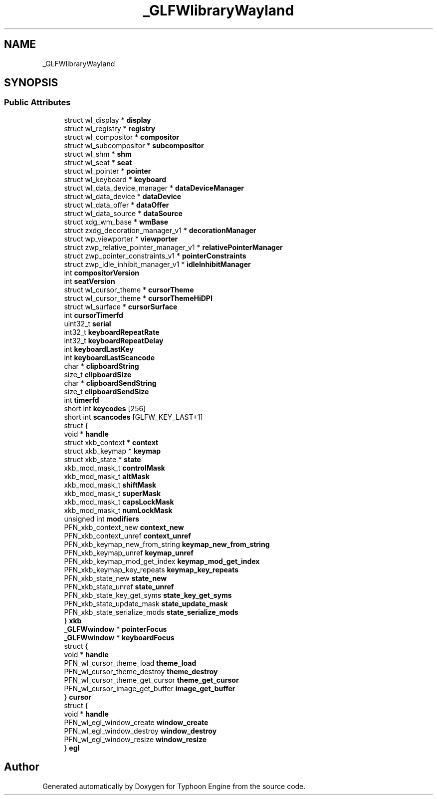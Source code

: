 .TH "_GLFWlibraryWayland" 3 "Sat Jul 20 2019" "Version 0.1" "Typhoon Engine" \" -*- nroff -*-
.ad l
.nh
.SH NAME
_GLFWlibraryWayland
.SH SYNOPSIS
.br
.PP
.SS "Public Attributes"

.in +1c
.ti -1c
.RI "struct wl_display * \fBdisplay\fP"
.br
.ti -1c
.RI "struct wl_registry * \fBregistry\fP"
.br
.ti -1c
.RI "struct wl_compositor * \fBcompositor\fP"
.br
.ti -1c
.RI "struct wl_subcompositor * \fBsubcompositor\fP"
.br
.ti -1c
.RI "struct wl_shm * \fBshm\fP"
.br
.ti -1c
.RI "struct wl_seat * \fBseat\fP"
.br
.ti -1c
.RI "struct wl_pointer * \fBpointer\fP"
.br
.ti -1c
.RI "struct wl_keyboard * \fBkeyboard\fP"
.br
.ti -1c
.RI "struct wl_data_device_manager * \fBdataDeviceManager\fP"
.br
.ti -1c
.RI "struct wl_data_device * \fBdataDevice\fP"
.br
.ti -1c
.RI "struct wl_data_offer * \fBdataOffer\fP"
.br
.ti -1c
.RI "struct wl_data_source * \fBdataSource\fP"
.br
.ti -1c
.RI "struct xdg_wm_base * \fBwmBase\fP"
.br
.ti -1c
.RI "struct zxdg_decoration_manager_v1 * \fBdecorationManager\fP"
.br
.ti -1c
.RI "struct wp_viewporter * \fBviewporter\fP"
.br
.ti -1c
.RI "struct zwp_relative_pointer_manager_v1 * \fBrelativePointerManager\fP"
.br
.ti -1c
.RI "struct zwp_pointer_constraints_v1 * \fBpointerConstraints\fP"
.br
.ti -1c
.RI "struct zwp_idle_inhibit_manager_v1 * \fBidleInhibitManager\fP"
.br
.ti -1c
.RI "int \fBcompositorVersion\fP"
.br
.ti -1c
.RI "int \fBseatVersion\fP"
.br
.ti -1c
.RI "struct wl_cursor_theme * \fBcursorTheme\fP"
.br
.ti -1c
.RI "struct wl_cursor_theme * \fBcursorThemeHiDPI\fP"
.br
.ti -1c
.RI "struct wl_surface * \fBcursorSurface\fP"
.br
.ti -1c
.RI "int \fBcursorTimerfd\fP"
.br
.ti -1c
.RI "uint32_t \fBserial\fP"
.br
.ti -1c
.RI "int32_t \fBkeyboardRepeatRate\fP"
.br
.ti -1c
.RI "int32_t \fBkeyboardRepeatDelay\fP"
.br
.ti -1c
.RI "int \fBkeyboardLastKey\fP"
.br
.ti -1c
.RI "int \fBkeyboardLastScancode\fP"
.br
.ti -1c
.RI "char * \fBclipboardString\fP"
.br
.ti -1c
.RI "size_t \fBclipboardSize\fP"
.br
.ti -1c
.RI "char * \fBclipboardSendString\fP"
.br
.ti -1c
.RI "size_t \fBclipboardSendSize\fP"
.br
.ti -1c
.RI "int \fBtimerfd\fP"
.br
.ti -1c
.RI "short int \fBkeycodes\fP [256]"
.br
.ti -1c
.RI "short int \fBscancodes\fP [GLFW_KEY_LAST+1]"
.br
.ti -1c
.RI "struct {"
.br
.ti -1c
.RI "   void * \fBhandle\fP"
.br
.ti -1c
.RI "   struct xkb_context * \fBcontext\fP"
.br
.ti -1c
.RI "   struct xkb_keymap * \fBkeymap\fP"
.br
.ti -1c
.RI "   struct xkb_state * \fBstate\fP"
.br
.ti -1c
.RI "   xkb_mod_mask_t \fBcontrolMask\fP"
.br
.ti -1c
.RI "   xkb_mod_mask_t \fBaltMask\fP"
.br
.ti -1c
.RI "   xkb_mod_mask_t \fBshiftMask\fP"
.br
.ti -1c
.RI "   xkb_mod_mask_t \fBsuperMask\fP"
.br
.ti -1c
.RI "   xkb_mod_mask_t \fBcapsLockMask\fP"
.br
.ti -1c
.RI "   xkb_mod_mask_t \fBnumLockMask\fP"
.br
.ti -1c
.RI "   unsigned int \fBmodifiers\fP"
.br
.ti -1c
.RI "   PFN_xkb_context_new \fBcontext_new\fP"
.br
.ti -1c
.RI "   PFN_xkb_context_unref \fBcontext_unref\fP"
.br
.ti -1c
.RI "   PFN_xkb_keymap_new_from_string \fBkeymap_new_from_string\fP"
.br
.ti -1c
.RI "   PFN_xkb_keymap_unref \fBkeymap_unref\fP"
.br
.ti -1c
.RI "   PFN_xkb_keymap_mod_get_index \fBkeymap_mod_get_index\fP"
.br
.ti -1c
.RI "   PFN_xkb_keymap_key_repeats \fBkeymap_key_repeats\fP"
.br
.ti -1c
.RI "   PFN_xkb_state_new \fBstate_new\fP"
.br
.ti -1c
.RI "   PFN_xkb_state_unref \fBstate_unref\fP"
.br
.ti -1c
.RI "   PFN_xkb_state_key_get_syms \fBstate_key_get_syms\fP"
.br
.ti -1c
.RI "   PFN_xkb_state_update_mask \fBstate_update_mask\fP"
.br
.ti -1c
.RI "   PFN_xkb_state_serialize_mods \fBstate_serialize_mods\fP"
.br
.ti -1c
.RI "} \fBxkb\fP"
.br
.ti -1c
.RI "\fB_GLFWwindow\fP * \fBpointerFocus\fP"
.br
.ti -1c
.RI "\fB_GLFWwindow\fP * \fBkeyboardFocus\fP"
.br
.ti -1c
.RI "struct {"
.br
.ti -1c
.RI "   void * \fBhandle\fP"
.br
.ti -1c
.RI "   PFN_wl_cursor_theme_load \fBtheme_load\fP"
.br
.ti -1c
.RI "   PFN_wl_cursor_theme_destroy \fBtheme_destroy\fP"
.br
.ti -1c
.RI "   PFN_wl_cursor_theme_get_cursor \fBtheme_get_cursor\fP"
.br
.ti -1c
.RI "   PFN_wl_cursor_image_get_buffer \fBimage_get_buffer\fP"
.br
.ti -1c
.RI "} \fBcursor\fP"
.br
.ti -1c
.RI "struct {"
.br
.ti -1c
.RI "   void * \fBhandle\fP"
.br
.ti -1c
.RI "   PFN_wl_egl_window_create \fBwindow_create\fP"
.br
.ti -1c
.RI "   PFN_wl_egl_window_destroy \fBwindow_destroy\fP"
.br
.ti -1c
.RI "   PFN_wl_egl_window_resize \fBwindow_resize\fP"
.br
.ti -1c
.RI "} \fBegl\fP"
.br
.in -1c

.SH "Author"
.PP 
Generated automatically by Doxygen for Typhoon Engine from the source code\&.
